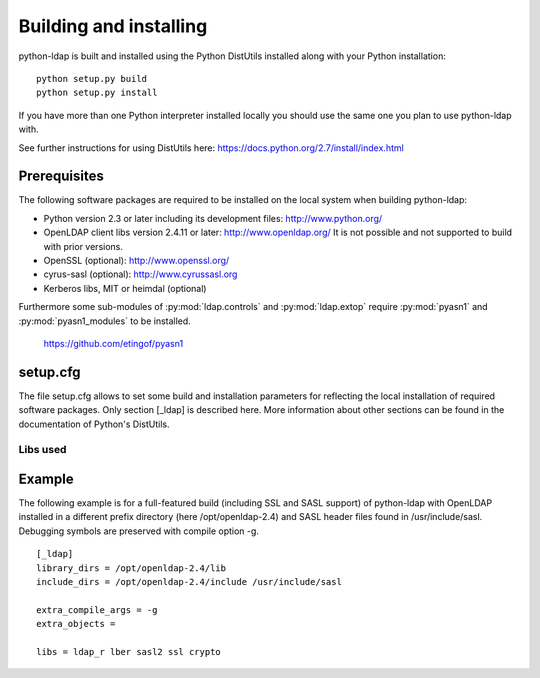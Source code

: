 .. % $Id: installing.rst,v 1.18 2017/10/09 13:44:09 stroeder Exp $

***********************
Building and installing
***********************

python-ldap is built and installed using the Python DistUtils installed
along with your Python installation:

::

  python setup.py build
  python setup.py install

If you have more than one Python interpreter installed locally you should
use the same one you plan to use python-ldap with.

See further instructions for using DistUtils here: https://docs.python.org/2.7/install/index.html

Prerequisites
=============

The following software packages are required to be installed
on the local system when building python-ldap:

- Python version 2.3 or later including its development files: http://www.python.org/
- OpenLDAP client libs version 2.4.11 or later: http://www.openldap.org/
  It is not possible and not supported to build with prior versions.
- OpenSSL (optional): http://www.openssl.org/
- cyrus-sasl (optional): http://www.cyrussasl.org
- Kerberos libs, MIT or heimdal (optional)

Furthermore some sub-modules of :py:mod:`ldap.controls` and :py:mod:`ldap.extop`
require :py:mod:`pyasn1` and :py:mod:`pyasn1_modules` to be installed.

  https://github.com/etingof/pyasn1


setup.cfg
=========

The file setup.cfg allows to set some build and installation
parameters for reflecting the local installation of required
software packages. Only section [_ldap] is described here.
More information about other sections can be found in the
documentation of Python's DistUtils.

.. data:: library_dirs

   Specifies in which directories to search for required libraries.

.. data:: include_dirs

   Specifies in which directories to search for include files of required libraries.

.. data:: libs

   A space-separated list of library names to link to (see :ref:`libs-used-label`).

.. data:: extra_compile_args

   Compiler options.

.. data:: extra_objects

.. _libs-used-label:

Libs used
---------

.. data:: ldap
.. data:: ldap_r

   The LDAP protocol library of OpenLDAP. ldap_r is the reentrant version
   and should be preferred.

.. data:: lber

   The BER encoder/decoder library of OpenLDAP.

.. data:: sasl2

   The Cyrus-SASL library if needed and present during build

.. data:: ssl

   The SSL/TLS library of OpenSSL if needed and present during build

.. data:: crypto

   The basic cryptographic library of OpenSSL if needed and present during build

Example
=============

The following example is for a full-featured build (including SSL and SASL support)
of python-ldap with OpenLDAP installed in a different prefix directory
(here /opt/openldap-2.4) and SASL header files found in /usr/include/sasl.
Debugging symbols are preserved with compile option -g.

::

  [_ldap]
  library_dirs = /opt/openldap-2.4/lib
  include_dirs = /opt/openldap-2.4/include /usr/include/sasl

  extra_compile_args = -g
  extra_objects =

  libs = ldap_r lber sasl2 ssl crypto

